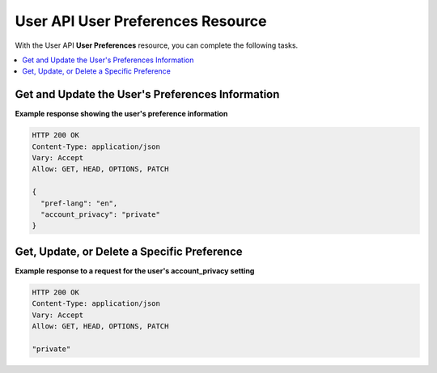 .. _User Preferences API:

##################################################
User API User Preferences Resource
##################################################

With the User API **User Preferences** resource, you can complete the
following tasks.

.. contents::
   :local:
   :depth: 1

.. _Get and Update the User's Preferences Information:

**************************************************
Get and Update the User's Preferences Information
**************************************************

.. .. autoclass:: user_api.preferences.views.PreferencesView

**Example response showing the user's preference information**

.. code-block:: json

    HTTP 200 OK
    Content-Type: application/json
    Vary: Accept
    Allow: GET, HEAD, OPTIONS, PATCH

    {
      "pref-lang": "en",
      "account_privacy": "private"
    }

.. _Get Update or Delete a Specific Preference:

**************************************************
Get, Update, or Delete a Specific Preference
**************************************************

.. .. autoclass:: user_api.preferences.views.PreferencesDetailView

**Example response to a request for the user's account_privacy setting**

.. code-block:: json

    HTTP 200 OK
    Content-Type: application/json
    Vary: Accept
    Allow: GET, HEAD, OPTIONS, PATCH

    "private"


